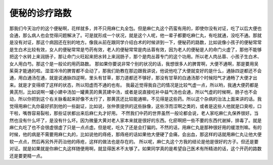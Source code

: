 便秘的诊疗路数
=================

那我们今天治疗的这个便秘啊，花样就多，并不只用麻仁丸全包。但是麻仁丸这个药蛮有用的，即使你没有对证，吃了以后大便也会通，那么病人也会觉得问题解决了。可是就形成一个状况，就是这个人呢，他一辈子都要吃麻仁丸，有吃就通，没吃不通。那就是没有对证，那这个病因还在别的地方。像我从前在跟同学介绍白术的时候讲到一下，便秘药的路数，比如说像小孩子的便秘常常是生白术比较有效，女人的便秘常常是芍药有效，老人的便秘常常是肉丛蓉有效，因为老人的便秘是人的命门火虚了，那他不能够把这个水转上来润肠子，那让命门火旺起来把水转上来润肠子，那个是肉丛蓉专门的这个功用。所以老人肉丛蓉、小孩子生白术、女人用白芍。那这个是一般论的用药路数。
那如果你要说非常个别的状况的话，我想很多人的脾胃啊，大便不通啊，那是要用吴茱萸才能通的啦。湿湿冷冷的脾胃都不会动了，那我们助教在那边跟我讲说，他说他吃了大便就变好的是什么，通脉四逆都还不会通，用白通汤在通，就是说通脉四逆啊，里头有甘草，那力道都还不够好，那没有甘草的白通汤那个时候阳气才通畅了大便才出来。就是才变得顺了这样的状态，所以阳虚而不通的也有。
我最近觉得我自己的情况是比较气虚一点，所以哟，我通大便药都是黄芪剂，比如说啊一罐小建中汤加一罐黄芪的黄芪建中汤，或者是说直接吃补中益气汤也会通，所以气虚的时候啊，肠子也不会动，所以你把到这个右关脉看起来好像不太行了，那黄芪还比较能通嘛，不见得是这些药。所以这个杂病的治法上面来讲的话。我觉得用麻仁丸你最好抓到他的一些副证，比如说，张仲景提供的这些脉像，这些浮而涩啊之类的，或者是这些人他就是口臭啦，口干啦，嘴唇容易裂啦，那些证状都出来后麻仁丸才好用。
不然我们中药的世界虽然一般论都会说，老人家吃麻仁丸保养很好。当然也没有什么坏了，是没有什么坏。因为微量大黄对老人家本来就是很好的东西。化瘀啊把一些不要的东西代谢掉，排毒了。就是麻仁丸吃了也不会很虚很虚了只是一点点虚。但是呢，吃久了还是会打偏的。不然的话，用麻仁丸是那种很好用的缓泄剂嘛。有的时候，他的病是不需要用麻仁丸的，比如说他的痔疮，那痔疮的话如果他大便硬了会痛，会出血，那这样的话就用麻仁丸让他大便软一点点，然后再另外开药治他的痔疮，这样的做法也是存在的。
所以呢，麻仁丸这个方我的结论是他是很好的方子。但还是要对证。就是如果就是你麻仁丸这样随便用啊，就显得医术不太够了。如果同学真的是希望自己医术有所精进的话，这个开药的路数还是要更精一点。

